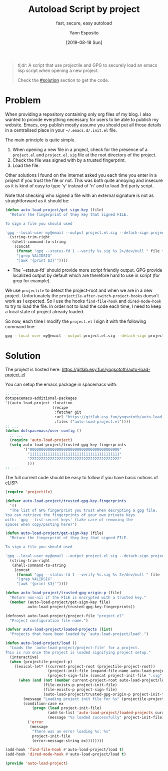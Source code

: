 #+TITLE: Autoload Script by project
#+SUBTITLE: fast, secure, easy autoload
#+AUTHOR: Yann Esposito
#+EMAIL: yann@esposito.host
#+DATE: [2019-08-18 Sun]
#+KEYWORDS: programming blog org-mode
#+DESCRIPTION: A script I use to load safely an eLISP file when entering a new project directory.
#+OPTIONS: auto-id:t

#+begin_quote
/tl;dr/: A script that use projectile and GPG to securely load
an emacs lisp script when opening a new project.

Check the [[#solution]] section to get the code.
#+end_quote

* Problem
  :PROPERTIES:
  :CUSTOM_ID: problem
  :END:

When providing a repository containing only org files of my blog.
I also wanted to provide everything necessary for users to be able to publish my
website.
Emacs, org-publish mostly assume you should put all those details in a
centralised place in your =~/.emacs.d/.init.el= file.

The main principle is quite simple.

1. When opening a new file in a project, check for the presence of a
   =project.el= and =project.el.sig= file at the root directory of the
   project.
2. Check the file was signed with by a trusted fingerprint.
3. Load the file.

Other solutions I found on the internet asked you each time you enter in a
project if you trust the file or not.
This was both quite annoying and insecure as it is kind of easy to type 'y'
instead of 'n' and to load 3rd party script.

Note that checking who signed a file with an external signature is not as
straightforward as it should be:

#+begin_src lisp
(defun auto-load-project/get-sign-key (file)
  "Return the fingerprint of they key that signed FILE.

To sign a file you should used

`gpg --local-user my@email --output project.el.sig --detach-sign project.el`"
  (string-trim-right
   (shell-command-to-string
    (concat
     (format "gpg --status-fd 1 --verify %s.sig %s 2>/dev/null " file file)
     "|grep VALIDSIG"
     "|awk '{print $3}'"))))
#+end_src

- The `--status-fd` should provide more script friendly output.
  GPG provide localized output by default which are therefore hard to use in
  script (for grep for example).

We use =projectile= to detect the project-root and when we are in a new project.
Unfortunately the =projectile-after-switch-project-hooks= doesn't work as I
expected.
So I use the hooks =find-file-hook= and =dired-mode-hook= to try to load the
file.
In order not to load the code each time, I need to keep a local state of project
already loaded.

So now, each time I modify the =project.el= I sign it with the following
command line:

#+begin_src bash
gpg --local-user my@email --output project.el.sig --detach-sign project.el
#+end_src

* Solution
  :PROPERTIES:
  :CUSTOM_ID: solution
  :END:

The project is hosted here: https://gitlab.esy.fun/yogsototh/auto-load-project-el

You can setup the emacs package in spacemacs with:

#+begin_src lisp
  ;; ...
  dotspacemacs-additional-packages
  '((auto-load-project :location
                       (recipe
                        :fetcher git
                        :url "https://gitlab.esy.fun/yogsototh/auto-load-project-el"
                        :files ("auto-load-project.el"))))
  ;; ...
  (defun dotspacemacs/user-config ()
    ;; ...
    (require 'auto-load-project)
    (setq auto-load-project/trusted-gpg-key-fingerprints
          '("0000000000000000000000000000000000000000"
            "1111111111111111111111111111111111111111"
            "2222222222222222222222222222222222222222"
            )))
  ;; ...
#+end_src

The full current code should be easy to follow if you have basic notions
of eLISP:

#+begin_src lisp
(require 'projectile)

(defvar auto-load-project/trusted-gpg-key-fingerprints
  '()
  "The list of GPG fingerprint you trust when decrypting a gpg file.
You can retrieve the fingerprints of your own private keys
with: `gpg --list-secret-keys' (take care of removing the
spaces when copy/pasting here)")

(defun auto-load-project/get-sign-key (file)
  "Return the fingerprint of they key that signed FILE.

To sign a file you should used

`gpg --local-user my@email --output project.el.sig --detach-sign project.el`"
  (string-trim-right
   (shell-command-to-string
    (concat
     (format "gpg --status-fd 1 --verify %s.sig %s 2>/dev/null " file file)
     "|grep VALIDSIG"
     "|awk '{print $3}'"))))

(defun auto-load-project/trusted-gpg-origin-p (file)
  "Return non-nil if the FILE is encrypted with a trusted key."
  (member (auto-load-project/get-sign-key file)
          auto-load-project/trusted-gpg-key-fingerprints))

(defconst auto-load-project/project-file "project.el"
  "Project configuration file name.")

(defvar auto-load-project/loaded-projects (list)
  "Projects that have been loaded by `auto-load-project/load'.")

(defun auto-load-project/load ()
  "Loads the `auto-load-project/project-file' for a project.
This is run once the project is loaded signifying project setup."
  (interactive)
  (when (projectile-project-p)
    (lexical-let* ((current-project-root (projectile-project-root))
                   (project-init-file (expand-file-name auto-load-project/project-file current-project-root))
                   (project-sign-file (concat project-init-file ".sig")))
      (when (and (not (member current-project-root auto-load-project/loaded-projects))
                 (file-exists-p project-init-file)
                 (file-exists-p project-sign-file)
                 (auto-load-project/trusted-gpg-origin-p project-init-file))
        (message "Loading project init file for %s" (projectile-project-name))
        (condition-case ex
            (progn (load project-init-file)
                   (add-to-list 'auto-load-project/loaded-projects current-project-root)
                   (message "%s loaded successfully" project-init-file))
          ('error
           (message
            "There was an error loading %s: %s"
            project-init-file
            (error-message-string ex))))))))

(add-hook 'find-file-hook #'auto-load-project/load t)
(add-hook 'dired-mode-hook #'auto-load-project/load t)

(provide 'auto-load-project)
#+end_src
